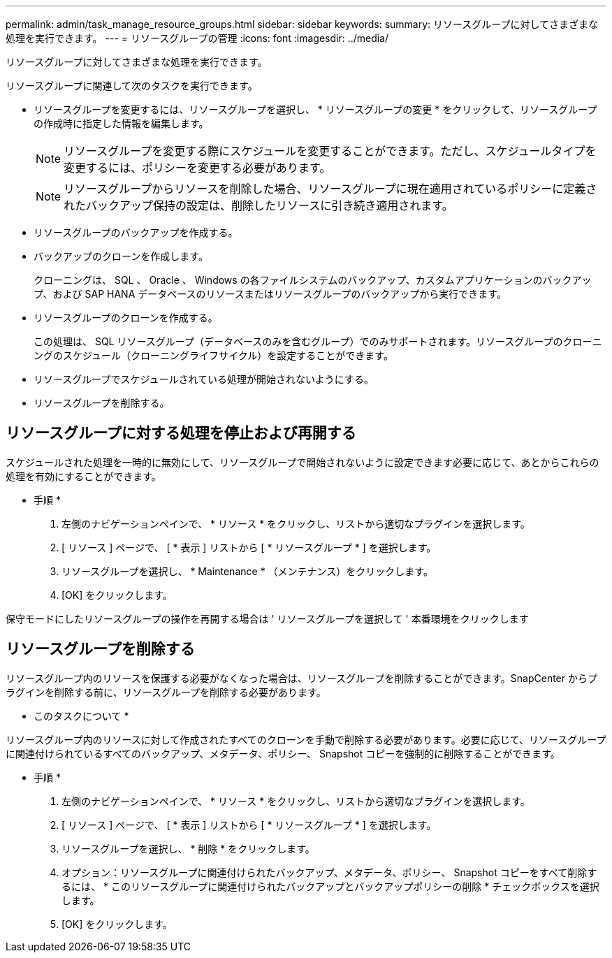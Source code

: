---
permalink: admin/task_manage_resource_groups.html 
sidebar: sidebar 
keywords:  
summary: リソースグループに対してさまざまな処理を実行できます。 
---
= リソースグループの管理
:icons: font
:imagesdir: ../media/


[role="lead"]
リソースグループに対してさまざまな処理を実行できます。

リソースグループに関連して次のタスクを実行できます。

* リソースグループを変更するには、リソースグループを選択し、 * リソースグループの変更 * をクリックして、リソースグループの作成時に指定した情報を編集します。
+

NOTE: リソースグループを変更する際にスケジュールを変更することができます。ただし、スケジュールタイプを変更するには、ポリシーを変更する必要があります。

+

NOTE: リソースグループからリソースを削除した場合、リソースグループに現在適用されているポリシーに定義されたバックアップ保持の設定は、削除したリソースに引き続き適用されます。

* リソースグループのバックアップを作成する。
* バックアップのクローンを作成します。
+
クローニングは、 SQL 、 Oracle 、 Windows の各ファイルシステムのバックアップ、カスタムアプリケーションのバックアップ、および SAP HANA データベースのリソースまたはリソースグループのバックアップから実行できます。

* リソースグループのクローンを作成する。
+
この処理は、 SQL リソースグループ（データベースのみを含むグループ）でのみサポートされます。リソースグループのクローニングのスケジュール（クローニングライフサイクル）を設定することができます。

* リソースグループでスケジュールされている処理が開始されないようにする。
* リソースグループを削除する。




== リソースグループに対する処理を停止および再開する

スケジュールされた処理を一時的に無効にして、リソースグループで開始されないように設定できます必要に応じて、あとからこれらの処理を有効にすることができます。

* 手順 *

. 左側のナビゲーションペインで、 * リソース * をクリックし、リストから適切なプラグインを選択します。
. [ リソース ] ページで、 [ * 表示 ] リストから [ * リソースグループ * ] を選択します。
. リソースグループを選択し、 * Maintenance * （メンテナンス）をクリックします。
. [OK] をクリックします。


保守モードにしたリソースグループの操作を再開する場合は ' リソースグループを選択して ' 本番環境をクリックします



== リソースグループを削除する

リソースグループ内のリソースを保護する必要がなくなった場合は、リソースグループを削除することができます。SnapCenter からプラグインを削除する前に、リソースグループを削除する必要があります。

* このタスクについて *

リソースグループ内のリソースに対して作成されたすべてのクローンを手動で削除する必要があります。必要に応じて、リソースグループに関連付けられているすべてのバックアップ、メタデータ、ポリシー、 Snapshot コピーを強制的に削除することができます。

* 手順 *

. 左側のナビゲーションペインで、 * リソース * をクリックし、リストから適切なプラグインを選択します。
. [ リソース ] ページで、 [ * 表示 ] リストから [ * リソースグループ * ] を選択します。
. リソースグループを選択し、 * 削除 * をクリックします。
. オプション：リソースグループに関連付けられたバックアップ、メタデータ、ポリシー、 Snapshot コピーをすべて削除するには、 * このリソースグループに関連付けられたバックアップとバックアップポリシーの削除 * チェックボックスを選択します。
. [OK] をクリックします。

